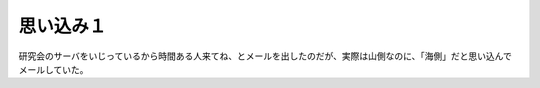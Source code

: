 思い込み１
==========

研究会のサーバをいじっているから時間ある人来てね、とメールを出したのだが、実際は山側なのに、「海側」だと思い込んでメールしていた。






.. author:: default
.. categories:: error
.. tags::
.. comments::
